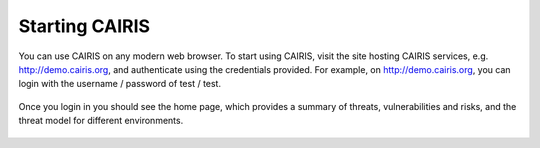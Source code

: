 Starting CAIRIS
===============


You can use CAIRIS on any modern web browser.  To start using CAIRIS, visit the site hosting CAIRIS services, e.g. http://demo.cairis.org, and authenticate using the credentials provided.  For example, on http://demo.cairis.org, you can login with the username / password of test / test.

.. figure:: login.jpg
   :alt: Login form

Once you login in you should see the home page, which provides a summary of threats, vulnerabilities and risks, and the threat model for different environments.

.. figure:: landingPage.jpg
   :alt: CAIRIS home page
